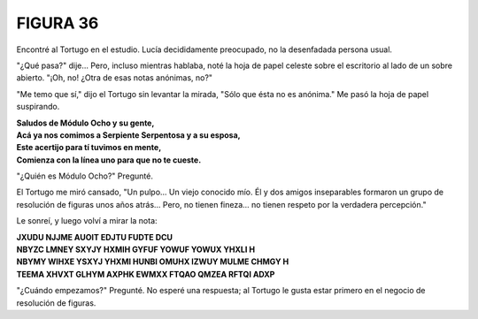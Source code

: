 **FIGURA 36**
=============

.. image:: _static/images/confusion-36.svg
   :height: 300px
   :width: 300px
   :scale: 50 %
   :alt: Puzzle 36
   :align: left

Encontré al Tortugo en el estudio. Lucía decididamente preocupado, no la desenfadada persona usual. 

"¿Qué pasa?" dije... Pero, incluso mientras hablaba, noté la hoja de papel celeste sobre el escritorio al lado de un sobre abierto. "¡Oh, no! ¿Otra de esas notas anónimas, no?"

"Me temo que sí," dijo el Tortugo sin levantar la mirada, "Sólo que ésta no es anónima." Me pasó la hoja de papel suspirando. 

.. line-block::

    **Saludos de Módulo Ocho y su gente,**
    **Acá ya nos comimos a Serpiente Serpentosa y a su esposa,**
    **Este acertijo para tí tuvimos en mente,**
    **Comienza con la línea uno para que no te cueste.**

"¿Quién es Módulo Ocho?" Pregunté. 

El Tortugo me miró cansado, "Un pulpo... Un viejo conocido mío. Él y dos amigos inseparables formaron un grupo de resolución de figuras unos años atrás... Pero, no tienen fineza... no tienen respeto por la verdadera percepción." 

Le sonreí, y luego volví a mirar la nota:

.. line-block:: 
   :class: note-puzzle-36

    **JXUDU NJJME AUOIT EDJTU FUDTE DCU**
    **NBYZC LMNEY SXYJY HXMIH GYFUF YOWUF YOWUX YHXLI H**
    **NBYMY WIHXE YSXYJ YHXMI HUNBI OMUHX IZWUY MULME CHMGY H**
    **TEEMA XHVXT GLHYM AXPHK EWMXX FTQAO QMZEA RFTQI ADXP**

"¿Cuándo empezamos?" Pregunté. No esperé una respuesta; al Tortugo le gusta estar primero en el negocio de resolución de figuras. 

